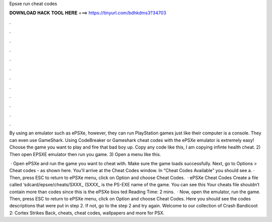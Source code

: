 Epsxe run cheat codes



𝐃𝐎𝐖𝐍𝐋𝐎𝐀𝐃 𝐇𝐀𝐂𝐊 𝐓𝐎𝐎𝐋 𝐇𝐄𝐑𝐄 ===> https://tinyurl.com/bdhkdms3?34703



.



.



.



.



.



.



.



.



.



.



.



.

By using an emulator such as ePSXe, however, they can run PlayStation games just like their computer is a console. They can even use GameShark. Using CodeBreaker or Gameshark cheat codes with the ePSXe emulator is extremely easy! Choose the game you want to play and fire that bad boy up. Copy any code like this, I am copying infinte health cheat. 2) Then open EPSXE emulator then run you game. 3) Open a menu like this.

 · Open ePSXe and run the game you want to cheat with. Make sure the game loads successfully. Next, go to Options > Cheat codes - as shown here. You'll arrive at the Cheat Codes window. In “Cheat Codes Available” you should see a. · Then, press ESC to return to ePSXe menu, click on Option and choose Cheat Codes.  · ePSXe Cheat Codes Create a file called ‘sdcard/epsxe/cheats/SXXX_ (SXXX_ is the PS-EXE name of the game. You can see this Your cheats file shouldn’t contain more than codes since this is the ePSXe bios ted Reading Time: 2 mins.  · Now, open the emulator, run the game. Then, press ESC to return to ePSXe menu, click on Option and choose Cheat Codes. Here you should see the codes descriptions that were put in step 2. If not, go to the step 2 and try again. Welcome to our collection of Crash Bandicoot 2: Cortex Strikes Back, cheats, cheat codes, wallpapers and more for PSX.
